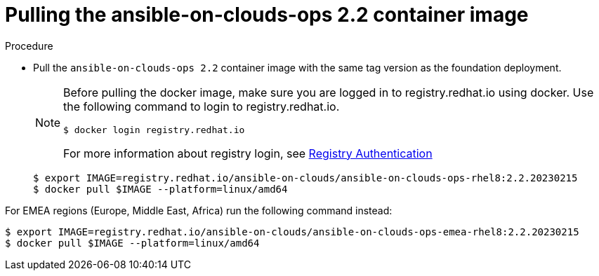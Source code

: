 [id="proc-gcp-pull-backup-container-image"]

= Pulling the ansible-on-clouds-ops 2.2 container image

.Procedure
* Pull the `ansible-on-clouds-ops 2.2` container image with the same tag version as the foundation deployment.

+
[NOTE]
====
Before pulling the docker image, make sure you are logged in to registry.redhat.io using docker. Use the following command to login to registry.redhat.io.
[literal, options="nowrap" subs="+attributes"]
----
$ docker login registry.redhat.io
----
For more information about registry login, see link:https://access.redhat.com/RegistryAuthentication[Registry Authentication]
====
+
[literal, options="nowrap" subs="+attributes"]
----
$ export IMAGE=registry.redhat.io/ansible-on-clouds/ansible-on-clouds-ops-rhel8:2.2.20230215
$ docker pull $IMAGE --platform=linux/amd64
----

For EMEA regions (Europe, Middle East, Africa) run the following command instead:

[literal, options="nowrap" subs="+attributes"]
----
$ export IMAGE=registry.redhat.io/ansible-on-clouds/ansible-on-clouds-ops-emea-rhel8:2.2.20230215
$ docker pull $IMAGE --platform=linux/amd64
----